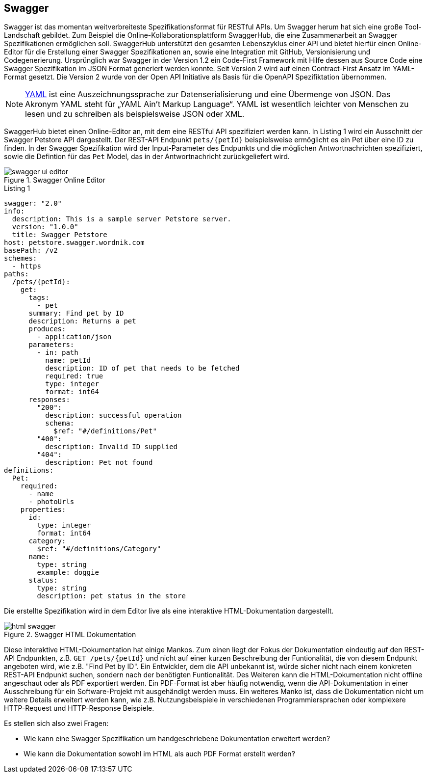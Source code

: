 == Swagger

Swagger ist das momentan weitverbreiteste Spezifikationsformat für RESTful APIs. Um Swagger herum hat sich eine große Tool-Landschaft gebildet. Zum Beispiel die Online-Kollaborationsplattform SwaggerHub, die eine Zusammenarbeit an Swagger Spezifikationen ermöglichen soll. SwaggerHub unterstützt den gesamten Lebenszyklus einer API und bietet hierfür einen Online-Editor für die Erstellung einer Swagger Spezifikationen an, sowie eine Integration mit GitHub, Versionisierung und Codegenerierung.
Ursprünglich war Swagger in der Version 1.2 ein Code-First Framework mit Hilfe dessen aus Source Code eine Swagger Spezifikation im JSON Format generiert werden konnte. Seit Version 2 wird auf einen Contract-First Ansatz im YAML-Format gesetzt. Die Version 2 wurde von der Open API Initiative als Basis für die OpenAPI Spezifiktation übernommen.

NOTE: http://www.yaml.org/spec/1.2/spec.html[YAML] ist eine Auszeichnungssprache zur Datenserialisierung und eine Übermenge von JSON. Das Akronym YAML steht für „YAML Ain’t Markup Language“. YAML ist wesentlich leichter von Menschen zu lesen und zu schreiben als beispielsweise JSON oder XML.

SwaggerHub bietet einen Online-Editor an, mit dem eine RESTful API spezifiziert werden kann. In Listing 1 wird ein Ausschnitt der Swagger Petstore API dargestellt. Der REST-API Endpunkt `pets/{petId}` beispielsweise ermöglicht es ein Pet über eine ID zu finden. In der Swagger Spezifikation wird der Input-Parameter des Endpunkts und die möglichen Antwortnachrichten spezifiziert, sowie die Defintion für das `Pet` Model, das in der Antwortnachricht zurückgeliefert wird.

.Swagger Online Editor
image::images/swagger-ui-editor.jpg[]

.Listing 1
[source, yaml]
----
swagger: "2.0"
info:
  description: This is a sample server Petstore server.
  version: "1.0.0"
  title: Swagger Petstore
host: petstore.swagger.wordnik.com
basePath: /v2
schemes:
  - https
paths:
  /pets/{petId}:
    get:
      tags:
        - pet
      summary: Find pet by ID
      description: Returns a pet
      produces:
        - application/json
      parameters:
        - in: path
          name: petId
          description: ID of pet that needs to be fetched
          required: true
          type: integer
          format: int64
      responses:
        "200":
          description: successful operation
          schema:
            $ref: "#/definitions/Pet"
        "400":
          description: Invalid ID supplied
        "404":
          description: Pet not found
definitions:
  Pet:
    required:
      - name
      - photoUrls
    properties:
      id:
        type: integer
        format: int64
      category:
        $ref: "#/definitions/Category"
      name:
        type: string
        example: doggie
      status:
        type: string
        description: pet status in the store
----

Die erstellte Spezifikation wird in dem Editor live als eine interaktive HTML-Dokumentation dargestellt. 

.Swagger HTML Dokumentation
image::images/html_swagger.png[]

Diese interaktive HTML-Dokumentation hat einige Mankos. Zum einen liegt der Fokus der Dokumentation eindeutig auf den REST-API Endpunkten, z.B. `GET /pets/{petId}` und nicht auf einer kurzen Beschreibung der Funtionalität, die von diesem Endpunkt angeboten wird, wie z.B. "Find Pet by ID". Ein Entwickler, dem die API unbekannt ist, würde sicher nicht nach einem konkreten REST-API Endpunkt suchen, sondern nach der benötigten Funtionalität.
Des Weiteren kann die HTML-Dokumentation nicht offline angeschaut oder als PDF exportiert werden. Ein PDF-Format ist aber häufig notwendig, wenn die API-Dokumentation in einer Ausschreibung für ein Software-Projekt mit ausgehändigt werden muss.
Ein weiteres Manko ist, dass die Dokumentation nicht um weitere Details erweitert werden kann, wie z.B. Nutzungsbeispiele in verschiedenen Programmiersprachen oder komplexere HTTP-Request und HTTP-Response Beispiele. 

Es stellen sich also zwei Fragen:

* Wie kann eine Swagger Spezifikation um handgeschriebene Dokumentation erweitert werden?
* Wie kann die Dokumentation sowohl im HTML als auch PDF Format erstellt werden?
